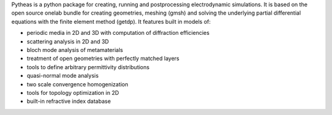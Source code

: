 Pytheas is a python package for creating, running and postprocessing
electrodynamic simulations. It is based on the open source onelab 
bundle for creating geometries, meshing (gmsh) and solving 
the underlying partial differential equations with the finite 
element method (getdp).
It features built in models of:

- periodic media in 2D and 3D with computation of diffraction efficiencies
- scattering analysis in 2D and 3D
- bloch mode analysis of metamaterials
- treatment of open geometries with perfectly matched layers
- tools to define arbitrary permittivity distributions
- quasi-normal mode analysis
- two scale convergence homogenization
- tools for topology optimization in 2D
- built-in refractive index database
